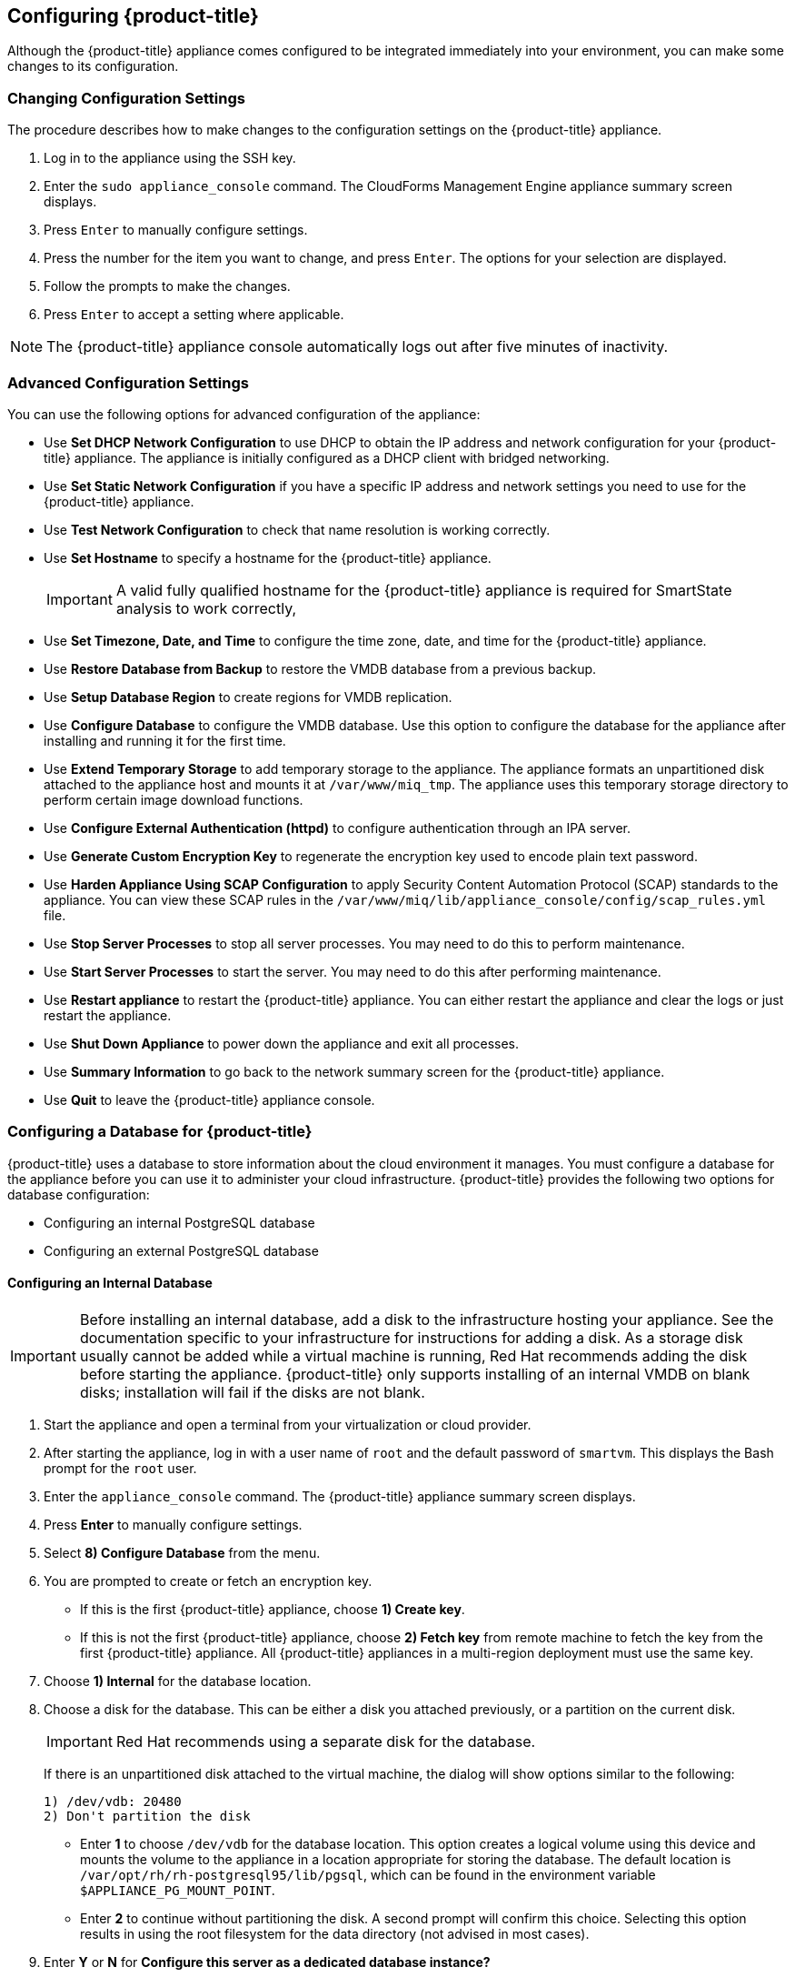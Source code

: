 [[Configuring-cloudforms]]
== Configuring {product-title}

Although the {product-title} appliance comes configured to be integrated immediately into your environment, you can make some changes to its configuration.

[[changing-configuration-settings]]
=== Changing Configuration Settings

The procedure describes how to make changes to the configuration settings on the {product-title} appliance.

. Log in to the appliance using the SSH key.
. Enter the `sudo appliance_console` command. The CloudForms Management Engine appliance summary screen displays.
. Press `Enter` to manually configure settings.
. Press the number for the item you want to change, and press `Enter`. The options for your selection are displayed.
. Follow the prompts to make the changes.
. Press `Enter` to accept a setting where applicable.

[NOTE]
====
The {product-title} appliance console automatically logs out after five minutes of inactivity.
====

[[advanced-configuration-settings]]
=== Advanced Configuration Settings

You can use the following options for advanced configuration of the appliance:

* Use *Set DHCP Network Configuration* to use DHCP to obtain the IP address and network configuration for your {product-title} appliance. The appliance is initially configured as a DHCP client with bridged networking.
* Use *Set Static Network Configuration* if you have a specific IP address and network settings you need to use for the {product-title} appliance.
* Use *Test Network Configuration* to check that name resolution is working correctly.
* Use *Set Hostname* to specify a hostname for the {product-title} appliance.
+
[IMPORTANT]
====
A valid fully qualified hostname for the {product-title} appliance is required for SmartState analysis to work correctly,
====
+
* Use *Set Timezone, Date, and Time* to configure the time zone, date, and time for the {product-title} appliance.
* Use *Restore Database from Backup* to restore the VMDB database from a previous backup.
* Use *Setup Database Region* to create regions for VMDB replication.
* Use *Configure Database* to configure the VMDB database. Use this option to configure the database for the appliance after installing and running it for the first time.
* Use *Extend Temporary Storage* to add temporary storage to the appliance. The appliance formats an unpartitioned disk attached to the appliance host and mounts it at `/var/www/miq_tmp`. The appliance uses this temporary storage directory to perform certain image download functions.
* Use *Configure External Authentication (httpd)* to configure authentication through an IPA server.
* Use *Generate Custom Encryption Key* to regenerate the encryption key used to encode plain text password.
* Use *Harden Appliance Using SCAP Configuration* to apply Security Content Automation Protocol (SCAP) standards to the appliance. You can view these SCAP rules in the `/var/www/miq/lib/appliance_console/config/scap_rules.yml` file.
* Use *Stop Server Processes* to stop all server processes. You may need to do this to perform maintenance.
* Use *Start Server Processes* to start the server. You may need to do this after performing maintenance.
* Use *Restart appliance* to restart the {product-title} appliance. You can either restart the appliance and clear the logs or just restart the appliance.
* Use *Shut Down Appliance* to power down the appliance and exit all processes.
* Use *Summary Information* to go back to the network summary screen for the {product-title} appliance.
* Use *Quit* to leave the {product-title} appliance console.

[[configuring_a_database]]
=== Configuring a Database for {product-title}

{product-title} uses a database to store information about the cloud environment it manages. You must configure a database for the appliance before you can use it to administer your cloud infrastructure. {product-title} provides the following two options for database configuration:

* Configuring an internal PostgreSQL database
* Configuring an external PostgreSQL database

[[configuring-an-internal-database]]
==== Configuring an Internal Database

[IMPORTANT]
====
Before installing an internal database, add a disk to the infrastructure hosting your appliance. See the documentation specific to your infrastructure for instructions for adding a disk. As a storage disk usually cannot be added while a virtual machine is running, Red Hat recommends adding the disk before starting the appliance. {product-title} only supports installing of an internal VMDB on blank disks; installation will fail if the disks are not blank.
====

. Start the appliance and open a terminal from your virtualization or cloud provider.
. After starting the appliance, log in with a user name of `root` and the default password of `smartvm`. This displays the Bash prompt for the `root` user.
. Enter the `appliance_console` command. The {product-title} appliance summary screen displays.
. Press *Enter* to manually configure settings.
. Select *8) Configure Database* from the menu.
. You are prompted to create or fetch an encryption key.
* If this is the first {product-title} appliance, choose *1) Create key*.
* If this is not the first {product-title} appliance, choose *2) Fetch key* from remote machine to fetch the key from the first {product-title} appliance. All {product-title} appliances in a multi-region deployment must use the same key.
. Choose *1) Internal* for the database location.
. Choose a disk for the database. This can be either a disk you attached previously, or a partition on the current disk. 
+
[IMPORTANT]
====
Red Hat recommends using a separate disk for the database.
====
+
If there is an unpartitioned disk attached to the virtual machine, the dialog will show options similar to the following:
+
----
1) /dev/vdb: 20480
2) Don't partition the disk 
----
+
* Enter *1* to choose `/dev/vdb` for the database location. This option creates a logical volume using this device and mounts the volume to the appliance in a location appropriate for storing the database. The default location is `/var/opt/rh/rh-postgresql95/lib/pgsql`, which can be found in the environment variable `$APPLIANCE_PG_MOUNT_POINT`.
* Enter *2* to continue without partitioning the disk. A second prompt will confirm this choice. Selecting this option results in using the root filesystem for the data directory (not advised in most cases). 
. Enter *Y* or *N* for *Configure this server as a dedicated database instance?*
* Select *Y* to configure the appliance _only_ as a database. As a result, the appliance is configured as a basic PostgreSQL server, without a user interface. 
* Select *N* to configure the appliance with the full administrative user interface.
. When prompted, enter a unique number to create a new region.
+
[IMPORTANT]
====
Creating a new region destroys any existing data on the chosen database.
====
+
.  Create and confirm a password for the database.

{product-title} then configures the internal database.

[[configuring-an-external-database]]
==== Configuring an External Database

Based on your setup, you will choose to configure the appliance to use an external PostgreSQL database. For example, we can only have one database in a single region. However, a region can be segmented into multiple zones where each zone provides specific functionality, such as Database, User Interface, Reporting among others. The appliances in these zones must be configured to use an external database.

Note that the `postgresql.conf` file used with {product-title} databases requires specific settings for correct operation. For example, it must correctly reclaim table space, control session timeouts, and format the PostgreSQL server log for improved system support. Due to these requirements, Red Hat recommends that external {product-title} databases use a `postgresql.conf` file based on the standard file used by the {product-title} appliance.

Ensure you configure the settings in the `postgresql.conf` to suit your system. For example, customize the `shared_buffers` setting according to the amount of real storage available in the external system hosting the PostgreSQL instance. In addition, depending on the aggregate number of appliances expected to connect to the PostgreSQL instance, it may be
necessary to alter the `max_connections` setting.

[NOTE]
====
* {product-title} 4.x requires PostgreSQL version 9.4.

* Because the `postgresql.conf` file controls the operation of all databases managed by a single instance of PostgreSQL, do not mix {product-title} databases with other types of databases in a single PostgreSQL instance.
====

. Start the appliance and open a terminal console.
. Log in to the appliance using the SSH key.
. Enter the `sudo appliance_console` command. The {product-title} appliance summary screen displays.
. Press *Enter* to manually configure settings.
. Select *8) Configure Database* from the menu.
. You are prompted to create or fetch a security key.
* If this is the first {product-title} appliance, select the option to create a key.
* If this is not the first {product-title} appliance, select the option to fetch the key from the first {product-title} appliance. All {product-title} appliances in a multi-region deployment must use the same key.
. Choose *2) External* for the database location.
. Enter the database hostname or IP address when prompted.
. Enter the database name or leave blank for the default (`vmdb_production`).
. Enter the database username or leave blank for the default (`root`).
. Enter the chosen database user's password.
. Confirm the configuration if prompted.

{product-title} will then configure the external database.

[[configuring-a-worker-appliance]]
=== Configuring a Worker Appliance

You can use multiple appliances to facilitate horizontal scaling, as well as for dividing up work by roles. Accordingly, configure an appliance to handle work for one or many roles, with workers within the appliance carrying out the duties for which they are configured. You can configure a worker appliance through the terminal. The following steps demonstrate how to join a worker appliance to an appliance that already has a region configured with a database.

. Start the appliance and open a terminal console.
. Log in to the appliance using the SSH key.
. Enter the `sudo appliance_console` command. The {product-title} appliance summary screen displays.
. Press *Enter* to manually configure settings.
. Select *8) Configure Database* from the menu.
. You are prompted to create or fetch a security key. Select the option to fetch the key from the first {product-title} appliance. All {product-title} appliances in a multi-region deployment must use the same key.
. Choose *2) External* for the database location.
. Enter the database hostname or IP address when prompted.
. Enter the database name or leave blank for the default (`vmdb_production`).
. Enter the database username or leave blank for the default (`root`).
. Enter the chosen database user's password.
. Confirm the configuration if prompted.


